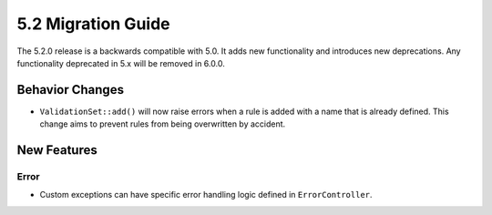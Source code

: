 5.2 Migration Guide
###################

The 5.2.0 release is a backwards compatible with 5.0. It adds new functionality
and introduces new deprecations. Any functionality deprecated in 5.x will be
removed in 6.0.0.

Behavior Changes
================

- ``ValidationSet::add()`` will now raise errors when a rule is added with
  a name that is already defined. This change aims to prevent rules from being
  overwritten by accident.

New Features
============

Error
-----

- Custom exceptions can have specific error handling logic defined in
  ``ErrorController``.
